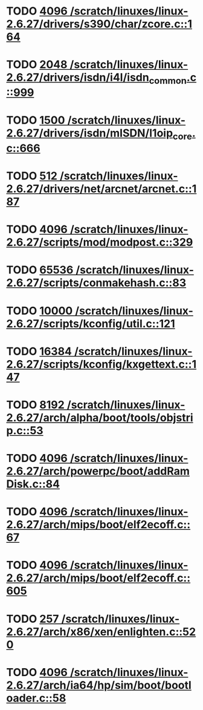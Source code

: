 * TODO [[view:/scratch/linuxes/linux-2.6.27/drivers/s390/char/zcore.c::face=ovl-face1::linb=164::colb=17::cole=21][4096 /scratch/linuxes/linux-2.6.27/drivers/s390/char/zcore.c::164]]
* TODO [[view:/scratch/linuxes/linux-2.6.27/drivers/isdn/i4l/isdn_common.c::face=ovl-face1::linb=999::colb=22::cole=26][2048 /scratch/linuxes/linux-2.6.27/drivers/isdn/i4l/isdn_common.c::999]]
* TODO [[view:/scratch/linuxes/linux-2.6.27/drivers/isdn/mISDN/l1oip_core.c::face=ovl-face1::linb=666::colb=23::cole=27][1500 /scratch/linuxes/linux-2.6.27/drivers/isdn/mISDN/l1oip_core.c::666]]
* TODO [[view:/scratch/linuxes/linux-2.6.27/drivers/net/arcnet/arcnet.c::face=ovl-face1::linb=187::colb=20::cole=23][512 /scratch/linuxes/linux-2.6.27/drivers/net/arcnet/arcnet.c::187]]
* TODO [[view:/scratch/linuxes/linux-2.6.27/scripts/mod/modpost.c::face=ovl-face1::linb=329::colb=18::cole=22][4096 /scratch/linuxes/linux-2.6.27/scripts/mod/modpost.c::329]]
* TODO [[view:/scratch/linuxes/linux-2.6.27/scripts/conmakehash.c::face=ovl-face1::linb=83::colb=14::cole=19][65536 /scratch/linuxes/linux-2.6.27/scripts/conmakehash.c::83]]
* TODO [[view:/scratch/linuxes/linux-2.6.27/scripts/kconfig/util.c::face=ovl-face1::linb=121::colb=8::cole=13][10000 /scratch/linuxes/linux-2.6.27/scripts/kconfig/util.c::121]]
* TODO [[view:/scratch/linuxes/linux-2.6.27/scripts/kconfig/kxgettext.c::face=ovl-face1::linb=147::colb=9::cole=14][16384 /scratch/linuxes/linux-2.6.27/scripts/kconfig/kxgettext.c::147]]
* TODO [[view:/scratch/linuxes/linux-2.6.27/arch/alpha/boot/tools/objstrip.c::face=ovl-face1::linb=53::colb=13::cole=17][8192 /scratch/linuxes/linux-2.6.27/arch/alpha/boot/tools/objstrip.c::53]]
* TODO [[view:/scratch/linuxes/linux-2.6.27/arch/powerpc/boot/addRamDisk.c::face=ovl-face1::linb=84::colb=12::cole=16][4096 /scratch/linuxes/linux-2.6.27/arch/powerpc/boot/addRamDisk.c::84]]
* TODO [[view:/scratch/linuxes/linux-2.6.27/arch/mips/boot/elf2ecoff.c::face=ovl-face1::linb=67::colb=11::cole=15][4096 /scratch/linuxes/linux-2.6.27/arch/mips/boot/elf2ecoff.c::67]]
* TODO [[view:/scratch/linuxes/linux-2.6.27/arch/mips/boot/elf2ecoff.c::face=ovl-face1::linb=605::colb=12::cole=16][4096 /scratch/linuxes/linux-2.6.27/arch/mips/boot/elf2ecoff.c::605]]
* TODO [[view:/scratch/linuxes/linux-2.6.27/arch/x86/xen/enlighten.c::face=ovl-face1::linb=520::colb=31::cole=34][257 /scratch/linuxes/linux-2.6.27/arch/x86/xen/enlighten.c::520]]
* TODO [[view:/scratch/linuxes/linux-2.6.27/arch/ia64/hp/sim/boot/bootloader.c::face=ovl-face1::linb=58::colb=17::cole=21][4096 /scratch/linuxes/linux-2.6.27/arch/ia64/hp/sim/boot/bootloader.c::58]]
